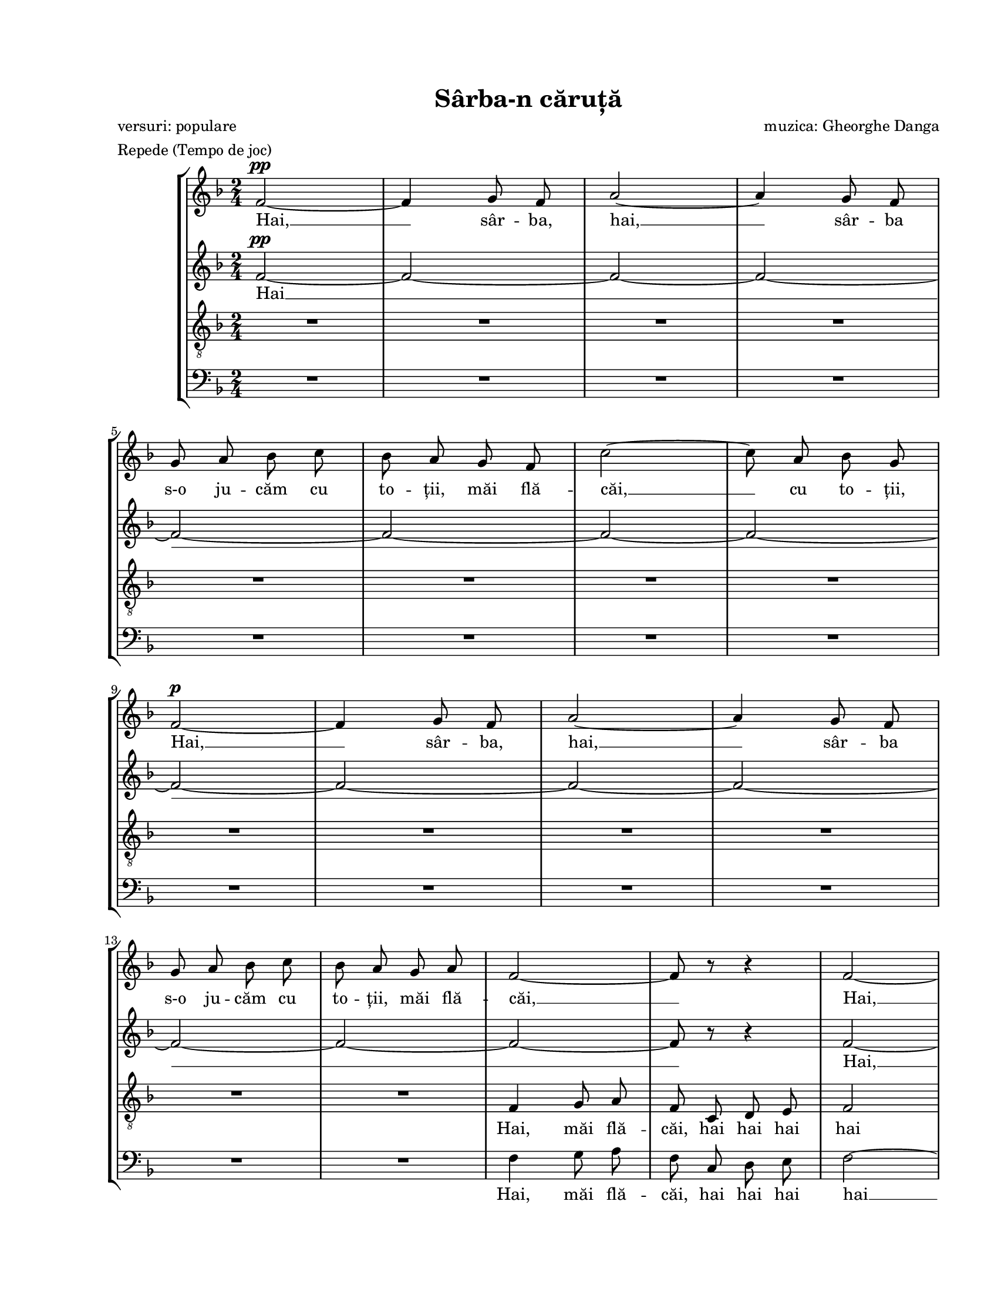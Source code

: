 \version "2.19.80"

\paper {
  #(set-paper-size "letter")
  left-margin = 1\in
  line-width = 7\in
  print-page-number = false
  top-margin = 0.7\in
  bottom-margin = 0.7\in
}

\header {
  title = "Sârba-n căruță"
  poet = "versuri: populare"
  composer = "muzica: Gheorghe Danga"
  tagline = ""
  meter = "Repede (Tempo de joc)"
}

#(set-global-staff-size 17)

global = {
  \key f \major
  \time 2/4
  \autoBeamOff
  \set Staff.midiInstrument = "clarinet"
}

sopWords = \lyricmode {
  Hai, __ sâr -- ba, hai, __
  sâr -- ba s-o ju -- căm cu to -- ții, măi flă -- căi, __ cu to -- ții,
  Hai, __ sâr -- ba, hai, __
  sâr -- ba s-o ju -- căm cu to -- ții, măi flă -- căi, __

  Hai, __ sâr -- ba, hai, __
  sâr -- ba s-o ju -- căm cu to -- ții, măi flă -- căi, __ cu to -- ții,
  Hai, __ sâr -- ba, hai, __
  sâr -- ba s-o ju -- căm cu to -- ții, măi flă -- căi. __

  A -- șa și iar a -- șa,
  Sal -- t-o și n-o lă -- sa,
  O -- pin -- ca ba -- te de pă -- mânt __
  Să ști -- e ci -- ne-o vrea,
  Că-i joc în ța -- ra mea
  Tra la la la la la la la

  la

  Hai, __ sâr -- ba, hai, __
  sâr -- ba în că -- ru -- ță s-o ju -- căm flă -- căi, __ cu to -- ții,

  s-o ju -- căm flă -- căi

  Hai, __ sâr -- ba, hai, __
  sâr -- ba s-o ju -- căm cu to -- ții, măi flă -- căi, __ cu to -- ții,
  Hai, __ sâr -- ba, hai, __
  sâr -- ba s-o ju -- căm cu to -- ții, măi flă -- căi! __

  A -- șa și iar a -- șa,
  Sal -- t-o și n-o lă -- sa,
  O -- pin -- ca ba -- te de pă -- mânt __
  Să ști -- e ci -- ne-o vrea,
  Că-i joc în ța -- ra mea
  Tra la la la la la la la

  Tra la la la la la __
  s-o ju -- căm flă -- căi!
}

altoWords = \lyricmode {
  Hai __

  Hai, __ hai, __
  s-o ju -- căm, s-o ju -- căm,
  Hai, __ hai __ hai __

  A -- șa și iar a -- șa, iar a -- șa,
  O -- pin -- ca ba -- te de pă --
  O -- pin -- ca ba -- te de pă -- mânt,
  Ști -- e ci -- ne-o vrea, ci -- ne-o vrea
  Tra la la la la la la

  la

  zum zum zum zum zum zum zum zum zum zum zum zum zum zum zum zum
  zum zum

  zin -- ghi zan -- ghi
  zin -- ghi zan -- ghi
  zin -- ghi zan -- ghi
  zin -- ghi zan -- ghi
  zin -- ghi zan -- ghi
  zin -- ghi zan -- ghi
  zin -- ghi zan -- ghi
  zin -- ghi zan -- ghi
  zin -- ghi zan -- ghi
  zin -- ghi zan -- ghi
  zin -- ghi zan -- ghi
  zin -- ghi zan -- ghi
  zin -- ghi zan -- ghi
  zin -- ghi zan -- ghi
  zin -- ghi zan -- ghi
  zum.

  A -- șa și iar a -- șa, iar a -- șa,
  O -- pin -- ca ba -- te de pă --
  O -- pin -- ca ba -- te de pă -- mânt,
  Ști -- e ci -- ne-o vrea, ci -- ne-o vrea
  Tra la la la la la la

  Tra la la la la la __
  s-o ju -- căm flă -- căi!
}

tenorWords = \lyricmode {
  Hai, măi flă -- căi, hai hai hai hai hai __
  s-o ju -- căm, s-o ju -- căm, Hai, hai, __ hai __ hai __

  A -- șa, Sal -- t-o și n-o lă -- sa,
  Ba -- te, O -- pin -- ca ba -- te de pă -- mânt,
  ci -- ne, Că-i joc în ța -- ra mea,
  Tra la la la la la

  la

  zum zum zum zum zum zum zum zum zum zum zum zum zum zum zum zum
  zum zum

  zin -- ghi zan -- ghi
  zin -- ghi zan -- ghi
  zin -- ghi zan -- ghi
  zin -- ghi zan -- ghi
  zin -- ghi zan -- ghi
  zin -- ghi zan -- ghi
  zin -- ghi zan -- ghi
  zin -- ghi zan -- ghi
  zin -- ghi zan -- ghi
  zin -- ghi zan -- ghi
  zin -- ghi zan -- ghi
  zin -- ghi zan -- ghi
  zin -- ghi zan -- ghi
  zin -- ghi zan -- ghi
  zin -- ghi zan -- ghi
  zum.

  A -- șa, Sal -- t-o și n-o lă -- sa,
  Ba -- te, O -- pin -- ca ba -- te de pă -- mânt,
  ci -- ne, Că-i joc în ța -- ra mea,
  Tra la la la la la

  Tra la la la la la __
  s-o ju -- căm flă -- căi!
}

bassWords = \lyricmode {
  Hai, măi flă -- căi, hai hai hai hai __
  s-o ju -- căm __ hai __ hai __

  A -- șa și iar a -- șa, iar a -- șa,
  O -- pin -- ca ba -- te, ba -- te,
  O -- pin -- ca ba -- te de pă -- mânt,
  ci -- ne, ci -- ne-o vrea,
  Tra la la la la la la la la la la la

  Măi, măi flă -- căi hai, hai, hai,

  zum zum zum zum zum zum zum zum zum zum zum zum zum zum zum zum zum

  Zum zum zum zum zum zum zum
  zum zum
  zum zum
  zum zum
  zum zum
  zum zum
  zum zum
  zum
  zum
  zum zum
  zum zum
  zum zum
  zum zum
  zum zum
  zum zum
  zum zum
  zum zum zum zum

  A -- șa și iar a -- șa, iar a -- șa,
  O -- pin -- ca ba -- te, ba -- te,
  O -- pin -- ca ba -- te de pă -- mânt,
  ci -- ne, ci -- ne-o vrea,
  Tra la la la la la la la la la la la

  Tra la la la la
  Hai __ sâr -- ba hai, __ sâr -- ba
  s-o ju -- căm flă -- căi!
}

sopMusic = \relative c' {
  f2~^\pp
  f4 g8 f8
  a2~
  a4 g8 f8
  \break

  g8 a8 bes8 c8
  bes8 a8 g8 f8
  c'2~
  c8 a8 bes8 g8
  \break

  f2~^\p
  f4 g8 f8
  a2~
  a4 g8 f8
  \break

  g8 a8 bes8 c8
  bes8 a8 g8 a8
  f2~
  f8 r8 r4
  f2~
  \break

  f4 g8 f8
  a2~
  a4 g8 f8
  g8 a8 bes8 c8
  bes8 a8 g8 f8
  \break

  c'2~
  c8 a8 bes8 g8
  f2~
  f4 g8 f8
  a2~
  \break

  a4 g8 f8
  g8 a8 bes8 c8
  bes8 a8 g8 a8
  f2~
  f8 r8 r4

  \repeat volta 2 {
    d'8 es4 es8
    \break

    d8 c8 c4
    b8 c4 c8
    bes!8 a8 a4
    d8 es4 es8
    d8 c8 b8 c8
    \break

    f2~
    f2
    d8 es4 es8
    d8 c8 c4
    b8 c4 c8
    \break

    bes8 a8 a4
    d8 c4 c8
    bes8 a8 g8 a8
  } \alternative {
    { f8 r8 r4
      R2
      \break
    }
    { f8 r8 r4
      R2
    }
  }

  \repeat volta 2 {
    f2~
    f4 g8 f8
    a2~
    \break

    a4 g8 f8
    g8 a8 bes8 c8
  } \alternative {
    { bes8 a8 g8 f8
      c'2~
      c8 a8 bes8 g8
      \break
    }
    { bes8 a8 g8 a8
      f8 r8 r4
      R2
    }
  }

  f2~
  f4 g8 f8
  \break

  a2~
  a4 g8 f8
  g8 a8 bes8 c8
  bes8 a8 g8 f8
  c'2~
  \break

  c8 a8 bes8 g8
  f2~
  f4 g8 f8
  a2~
  a4 g8 f8
  \break

  g8 a8 bes8 c8
  bes8 a8 g8 a8
  f2~
  f8 r8 r4

  \repeat volta 2 {
    d'8 es4 es8
    \break

    d8 c8 c4
    b8 c4 c8
    bes!8 a8 a4
    d8 es4 es8
    d8 c8 b8 c8
    \break

    f2~
    f2
    d8 es4 es8
    d8 c8 c4
    b8 c4 c8
    \break

    bes8 a8 a4
    d8 c4 c8
    bes8 a8 g8 a8
  } \alternative {
    { f8 r8 r4
      R2
      \break
    }
    { f8^\markup{ \large \italic "CODA" } a4 c8
      d4 e4
    }
  }

  f2~
  f2~
  \break

  f2~
  f2
  c4 c4
  d4 e4
  f2
  \bar "|."
}

altoMusic = \relative c' {
  f2~^\pp
  f2~
  f2~
  f2~

  f2~
  f2~
  f2~
  f2~

  f2~
  f2~
  f2~
  f2~

  f2~
  f2~
  f2~
  f8 r8 r4
  f2~

  f2~
  f2~
  f2
  e2~
  e2

  a8 g8 f4
  g8 f8 e4
  f2~
  f2~
  f2~

  f2
  e2~
  e2
  f2~
  f8 r8 r4

  \repeat volta 2 {
    c'8 c4 c8

    bes8 a8 a4
    f4 f4
    f2
    bes8 c4 c8
    bes8 a8 gis8 a8

    b8 c4 c8
    bes!8 a8 gis8 a8
    b8 c4 c8
    bes8 a8 a4
    f4 f4

    f2
    f8 e8 bes'8 a8
    g8 r8 e8 r8
  } \alternative {
    { f8 r8 r4
      R2
    }
    { f8 r8 r4
      R2
    }
  }

  \repeat volta 2 {
    f4 f4
    f4 f4
    f4 f4

    f4 f4
    e4 e4
  } \alternative {
    { e4 e4
      f4 f4
      e4 e4
    }
    { e2
      f8 r8 r4
      R2
    }
  }

  f8 f8 f8 f8
  f8 f8 f8 f8

  f8 f8 f8 f8
  f8 f8 f8 f8
  g8 g8 g8 g8
  g8 g8 g8 g8
  a8 g8 f8 f8

  g8 f8 e8 e8
  f8 f8 f8 f8
  f8 f8 f8 f8
  f8 f8 f8 f8
  f8 f8 f8 f8

  g8 g8 g8 g8
  g8 g8 g8 g8
  f8 f8 f8 f8
  f8 r8 r4

  \repeat volta 2 {
    bes8 c4 c8

    bes8 a8 a4
    f4 f4
    f2
    bes8 c4 c8
    bes8 a8 gis8 a8

    b8 c4 c8
    bes!8 a8 gis8 a8
    bes8 c4 c8
    bes8 a8 a4
    f4 f4

    f2
    f8 e8 bes'8 a8
    g8 r8 e8 r8
  } \alternative {
    { f8 r8 r4
      R2
    }
    { f8 a4 c8
      bes4 bes4
    }
  }

  a2~
  a2~

  a2~
  a2
  c4 c4
  c4 bes4
  a2
}

tenorMusic = \relative c' {
  R2 * 4

  R2 * 4

  R2 * 4

  R2
  R2
  f,4 g8 a8
  f8 c8 d8 e8
  f2

  c'2~
  c2~
  c2~
  c2~
  c2

  c8 bes8 a4
  bes8 a8 g4
  f2
  c'2~
  c2~

  c2
  c2~
  c2
  f,2~
  f8 r8 r4

  \repeat volta 2 {
    f'2

    f2
    d8 es4 es8
    d8 c8 c4
    f2
    f2

    d8 es4 es8
    d8 c8 b8 c8
    f2
    f4 f4
    d8 es4 es8

    d8 c8 c4
    f8 g4 f8
    e8 r8 c8 r8
  } \alternative {
    { f8 r8 r4
      R2
    }
    { f8 r8 r4
      R2
    }
  }

  \repeat volta 2 {
    a,4 a4
    a4 a4
    a4 a4

    a4 a4
    bes4 bes4
  } \alternative {
    { bes4 bes4
      a4 a4
      g4 g4
    }
    { bes2
      a8 r8 r4
      R2
    }
  }

  a8 a8 a8 a8
  a8 a8 a8 a8

  a8 a8 a8 a8
  a8 a8 a8 a8
  bes8 bes8 bes8 bes8
  bes8 bes8 bes8 bes8
  c8 bes8 a8 a8

  bes8 a8 g8 g8
  a8 a8 a8 a8
  a8 a8 a8 a8
  a8 a8 a8 a8
  a8 a8 a8 a8

  bes8 bes8 bes8 bes8
  bes8 bes8 bes8 bes8
  a8 a8 a8 a8
  a8 r8 r4

  \repeat volta 2 {
    f'2

    f2
    d8 es4 es8
    d8 c8 c4
    f2
    f2

    d8 es4 es8
    d8 c8 b8 c8
    f2
    f4 f4
    d8 es4 es8

    d8 c8 c4
    f8 g4 f8
    e8 r8 c8 r8

  } \alternative {
    { f8 r8 r4
      R2
    }
    { f,8 a4 c8
      d4 c4
    }
  }

  c2~
  c2~

  c2~
  c2
  c4 c4
  c4 c4
  c2
}

bassMusic = \relative c' {
  R2 * 4

  R2 * 4

  R2 * 4

  R2
  R2
  f,4 g8 a8
  f8 c8 d8 e8
  f2~

  f2~
  f2~
  f2(
  g2)~
  g2

  f2
  c2
  f2~
  f2~
  f2~

  f2
  g2~
  <g c,>2
  f2~
  f8 r8 r4

  \repeat volta 2 {
    bes,8 a4 a8

    bes8 c8 <f f,>4
    f4 f4
    f2
    bes8 a4 a8
    bes8 c8 d8 c8

    d8 es4 es8
    d8 c8 b8 c8
    bes!2
    bes4 f4
    f4 f4

    f2
    g8 c,4 d8
    e8 r8 c'8 r8
  } \alternative {
    { f,8 e4 g8
      f8 es8 d8 c8
    }
    { f4\accent g8 a8
      f8 c8 d8 e8
    }
  }

  \repeat volta 2 {
    f4 f4
    f4 f4
    f4 f4

    f4 f4
    g4 g4
  } \alternative {
    { g4 g4
      f4 f4
      c4 c4
    }
    { g'2
      f4 g8 a8
      f8 c8 d8 e8
    }
  }

  f4 c4
  f4 c4

  f4 c4
  f4 c4
  e4 c4
  e4 c4
  f2

  c2
  f4 c4
  f4 c4
  f4 c4
  f4 c4

  e4 c4
  e4 c4
  f4 c4
  f8 es8 d8 c8

  \repeat volta 2 {
    bes8 a4 a8

    bes8 c8 <f f,>4
    f4 f4
    f2
    bes8 a4 a8
    bes8 c8 d8 c8

    d8 es4 es8
    d8 c8 b8 c8
    bes!2
    bes4 f4
    f4 f4

    f2
    g8 c,4 d8
    e8 r8 c'8 r8
  } \alternative {
    { f,8 e4 g8
      f8 es8 d8 c8
    }
    { f8 f4 a8
      bes4 g4
    }
  }

  f2~
  f4 g8 f8

  a2~
  a4 g8 f8
  c'4 bes4
  a4 g4
  f2
}

myScore = \new Score <<
  \new StaffGroup <<
    \new Staff \new Voice { \global \sopMusic }
    \addlyrics { \sopWords }

    \new Staff \new Voice { \global \altoMusic }
    \addlyrics { \altoWords }

    \new Staff <<
      \clef "G_8"
      \new Voice { \global \tenorMusic }
      \addlyrics { \tenorWords }
    >>

    \new Staff <<
      \clef "bass"
      \new Voice { \global \bassMusic }
      \addlyrics { \bassWords }
    >>
  >>
>>

\score {
  \myScore
  \layout { }
}

midiOutput = \midi {
  \tempo 4 = 160
  \context {
    \Voice
    \remove "Dynamic_performer"
  }
}

\score {
  \unfoldRepeats
  \myScore
  \midi { \midiOutput }
}

\score {
  \unfoldRepeats
  \new Voice { \global \sopMusic }
  \midi { \midiOutput }
}

\score {
  \unfoldRepeats
  \new Voice { \global \altoMusic }
  \midi { \midiOutput }
}

\score {
  \unfoldRepeats
  \new Voice { \global \tenorMusic }
  \midi { \midiOutput }
}

\score {
  \unfoldRepeats
  \new Voice { \global \bassMusic }
  \midi { \midiOutput }
}
